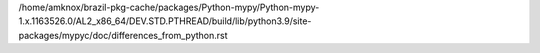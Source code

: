 /home/amknox/brazil-pkg-cache/packages/Python-mypy/Python-mypy-1.x.1163526.0/AL2_x86_64/DEV.STD.PTHREAD/build/lib/python3.9/site-packages/mypyc/doc/differences_from_python.rst